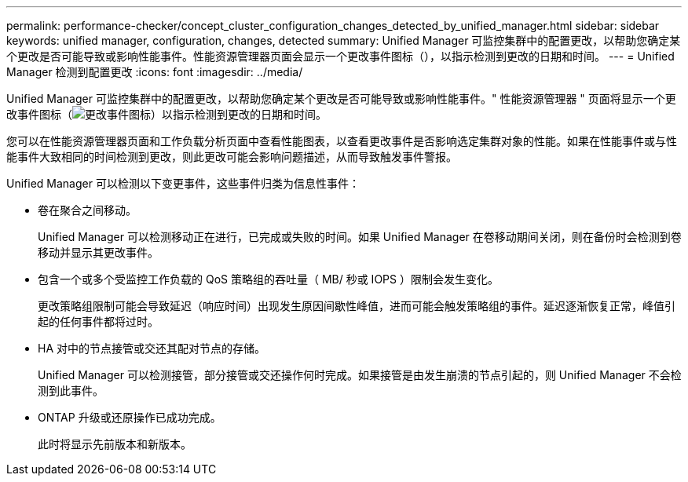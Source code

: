 ---
permalink: performance-checker/concept_cluster_configuration_changes_detected_by_unified_manager.html 
sidebar: sidebar 
keywords: unified manager, configuration, changes, detected 
summary: Unified Manager 可监控集群中的配置更改，以帮助您确定某个更改是否可能导致或影响性能事件。性能资源管理器页面会显示一个更改事件图标（），以指示检测到更改的日期和时间。 
---
= Unified Manager 检测到配置更改
:icons: font
:imagesdir: ../media/


[role="lead"]
Unified Manager 可监控集群中的配置更改，以帮助您确定某个更改是否可能导致或影响性能事件。" 性能资源管理器 " 页面将显示一个更改事件图标（image:../media/opm_change_icon.gif["更改事件图标"]）以指示检测到更改的日期和时间。

您可以在性能资源管理器页面和工作负载分析页面中查看性能图表，以查看更改事件是否影响选定集群对象的性能。如果在性能事件或与性能事件大致相同的时间检测到更改，则此更改可能会影响问题描述，从而导致触发事件警报。

Unified Manager 可以检测以下变更事件，这些事件归类为信息性事件：

* 卷在聚合之间移动。
+
Unified Manager 可以检测移动正在进行，已完成或失败的时间。如果 Unified Manager 在卷移动期间关闭，则在备份时会检测到卷移动并显示其更改事件。

* 包含一个或多个受监控工作负载的 QoS 策略组的吞吐量（ MB/ 秒或 IOPS ）限制会发生变化。
+
更改策略组限制可能会导致延迟（响应时间）出现发生原因间歇性峰值，进而可能会触发策略组的事件。延迟逐渐恢复正常，峰值引起的任何事件都将过时。

* HA 对中的节点接管或交还其配对节点的存储。
+
Unified Manager 可以检测接管，部分接管或交还操作何时完成。如果接管是由发生崩溃的节点引起的，则 Unified Manager 不会检测到此事件。

* ONTAP 升级或还原操作已成功完成。
+
此时将显示先前版本和新版本。


